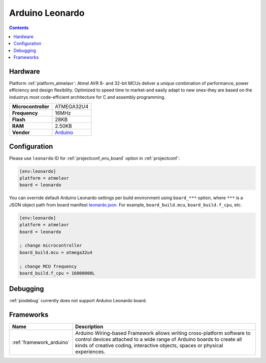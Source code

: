 ..  Copyright (c) 2014-present PlatformIO <contact@platformio.org>
    Licensed under the Apache License, Version 2.0 (the "License");
    you may not use this file except in compliance with the License.
    You may obtain a copy of the License at
       http://www.apache.org/licenses/LICENSE-2.0
    Unless required by applicable law or agreed to in writing, software
    distributed under the License is distributed on an "AS IS" BASIS,
    WITHOUT WARRANTIES OR CONDITIONS OF ANY KIND, either express or implied.
    See the License for the specific language governing permissions and
    limitations under the License.

.. _board_atmelavr_leonardo:

Arduino Leonardo
================

.. contents::

Hardware
--------

Platform :ref:`platform_atmelavr`: Atmel AVR 8- and 32-bit MCUs deliver a unique combination of performance, power efficiency and design flexibility. Optimized to speed time to market-and easily adapt to new ones-they are based on the industrys most code-efficient architecture for C and assembly programming.

.. list-table::

  * - **Microcontroller**
    - ATMEGA32U4
  * - **Frequency**
    - 16MHz
  * - **Flash**
    - 28KB
  * - **RAM**
    - 2.50KB
  * - **Vendor**
    - `Arduino <https://www.arduino.cc/en/Main/ArduinoBoardLeonardo?utm_source=platformio&utm_medium=docs>`__


Configuration
-------------

Please use ``leonardo`` ID for :ref:`projectconf_env_board` option in :ref:`projectconf`:

.. code-block:: ini

  [env:leonardo]
  platform = atmelavr
  board = leonardo

You can override default Arduino Leonardo settings per build environment using
``board_***`` option, where ``***`` is a JSON object path from
board manifest `leonardo.json <https://github.com/platformio/platform-atmelavr/blob/master/boards/leonardo.json>`_. For example,
``board_build.mcu``, ``board_build.f_cpu``, etc.

.. code-block:: ini

  [env:leonardo]
  platform = atmelavr
  board = leonardo

  ; change microcontroller
  board_build.mcu = atmega32u4

  ; change MCU frequency
  board_build.f_cpu = 16000000L

Debugging
---------
:ref:`piodebug` currently does not support Arduino Leonardo board.

Frameworks
----------
.. list-table::
    :header-rows:  1

    * - Name
      - Description

    * - :ref:`framework_arduino`
      - Arduino Wiring-based Framework allows writing cross-platform software to control devices attached to a wide range of Arduino boards to create all kinds of creative coding, interactive objects, spaces or physical experiences.